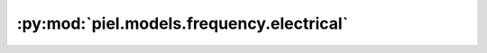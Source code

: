 :py:mod:`piel.models.frequency.electrical`
==========================================

.. py:module:: piel.models.frequency.electrical
